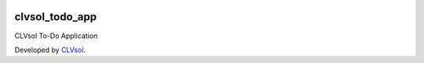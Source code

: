 .. image:: https://img.shields.io/badge/licence-AGPL--3-blue.svg
   :target: http://www.gnu.org/licenses/agpl-3.0-standalone.html
   :alt: License: AGPL-3

===============
clvsol_todo_app
===============

CLVsol To-Do Application

Developed by `CLVsol <https://github.com/CLVsol>`_.

